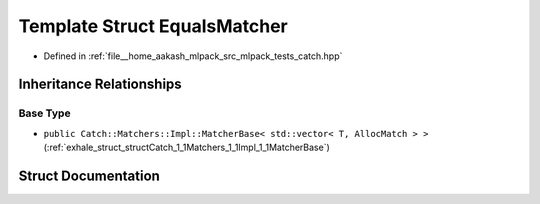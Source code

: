 .. _exhale_struct_structCatch_1_1Matchers_1_1Vector_1_1EqualsMatcher:

Template Struct EqualsMatcher
=============================

- Defined in :ref:`file__home_aakash_mlpack_src_mlpack_tests_catch.hpp`


Inheritance Relationships
-------------------------

Base Type
*********

- ``public Catch::Matchers::Impl::MatcherBase< std::vector< T, AllocMatch > >`` (:ref:`exhale_struct_structCatch_1_1Matchers_1_1Impl_1_1MatcherBase`)


Struct Documentation
--------------------


.. doxygenstruct:: Catch::Matchers::Vector::EqualsMatcher
   :members:
   :protected-members:
   :undoc-members:
